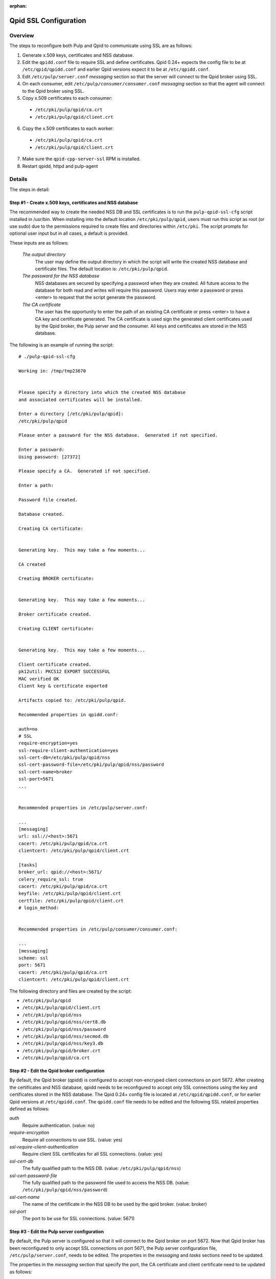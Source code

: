 :orphan:

.. _qpid-ssl-configuration:

Qpid SSL Configuration
======================

Overview
--------

The steps to reconfigure both Pulp and Qpid to communicate using SSL are as follows:

1. Generate x.509 keys, certificates and NSS database.
2. Edit the ``qpidd.conf`` file to require SSL and define certificates. Qpid 0.24+
   expects the config file to be at ``/etc/qpid/qpidd.conf`` and earlier Qpid versions
   expect it to be at ``/etc/qpidd.conf``.
3. Edit ``/etc/pulp/server.conf`` *messaging* section so that the server will connect to
   the Qpid broker using SSL.
4. On each consumer, edit ``/etc/pulp/consumer/consumer.conf`` *messaging* section
   so that the agent will connect to the Qpid broker using SSL.
5. Copy x.509 certificates to each consumer:

  * ``/etc/pki/pulp/qpid/ca.crt``
  * ``/etc/pki/pulp/qpid/client.crt``

6. Copy the x.509 certificates to each worker:

  * ``/etc/pki/pulp/qpid/ca.crt``
  * ``/etc/pki/pulp/qpid/client.crt``

7. Make sure the ``qpid-cpp-server-ssl`` RPM is installed.
8. Restart qpidd, httpd and pulp-agent


Details
-------

The steps in detail:

Step #1 - Create x.509 keys, certificates and NSS database
^^^^^^^^^^^^^^^^^^^^^^^^^^^^^^^^^^^^^^^^^^^^^^^^^^^^^^^^^^

The recommended way to create the needed NSS DB and SSL certificates is to run the
``pulp-qpid-ssl-cfg`` script installed in /usr/bin. When installing into the default location
``/etc/pki/pulp/qpid``, users must run this script as root (or use sudo) due to the permissions
required to create files and directories within ``/etc/pki``. The script prompts for optional
user input but in all cases, a default is provided.

These inputs are as follows:

 *The output directory*
    The user may define the output directory in which the script will write the created
    NSS database and certificate files. The default location is: ``/etc/pki/pulp/qpid``.

 *The password for the NSS database*
     NSS databases are secured by specifying a password when they are created. All future
     access to the database for both read and writes will require this password. Users may
     enter a password or press <enter> to request that the script generate the password.

 *The CA certificate*
     The user has the opportunity to enter the path of an existing CA certificate or press
     <enter> to have a CA key and certificate generated. The CA certificate is used sign
     the generated client certificates used by the Qpid broker, the Pulp server and the
     consumer. All keys and certificates are stored in the NSS database.

The following is an example of running the script:

::

  # ./pulp-qpid-ssl-cfg

  Working in: /tmp/tmp23670


  Please specify a directory into which the created NSS database
  and associated certificates will be installed.

  Enter a directory [/etc/pki/pulp/qpid]:
  /etc/pki/pulp/qpid

  Please enter a password for the NSS database.  Generated if not specified.

  Enter a password:
  Using password: [27372]

  Please specify a CA.  Generated if not specified.

  Enter a path:

  Password file created.

  Database created.

  Creating CA certificate:


  Generating key.  This may take a few moments...

  CA created

  Creating BROKER certificate:


  Generating key.  This may take a few moments...

  Broker certificate created.

  Creating CLIENT certificate:


  Generating key.  This may take a few moments...

  Client certificate created.
  pk12util: PKCS12 EXPORT SUCCESSFUL
  MAC verified OK
  Client key & certificate exported

  Artifacts copied to: /etc/pki/pulp/qpid.

  Recommended properties in qpidd.conf:

  auth=no
  # SSL
  require-encryption=yes
  ssl-require-client-authentication=yes
  ssl-cert-db=/etc/pki/pulp/qpid/nss
  ssl-cert-password-file=/etc/pki/pulp/qpid/nss/password
  ssl-cert-name=broker
  ssl-port=5671
  ...


  Recommended properties in /etc/pulp/server.conf:

  ...
  [messaging]
  url: ssl://<host>:5671
  cacert: /etc/pki/pulp/qpid/ca.crt
  clientcert: /etc/pki/pulp/qpid/client.crt

  [tasks]
  broker_url: qpid://<host>:5671/
  celery_require_ssl: true
  cacert: /etc/pki/pulp/qpid/ca.crt
  keyfile: /etc/pki/pulp/qpid/client.crt
  certfile: /etc/pki/pulp/qpid/client.crt
  # login_method:


  Recommended properties in /etc/pulp/consumer/consumer.conf:

  ...
  [messaging]
  scheme: ssl
  port: 5671
  cacert: /etc/pki/pulp/qpid/ca.crt
  clientcert: /etc/pki/pulp/qpid/client.crt


The following directory and files are created by the script:

* ``/etc/pki/pulp/qpid``
* ``/etc/pki/pulp/qpid/client.crt``
* ``/etc/pki/pulp/qpid/nss``
* ``/etc/pki/pulp/qpid/nss/cert8.db``
* ``/etc/pki/pulp/qpid/nss/password``
* ``/etc/pki/pulp/qpid/nss/secmod.db``
* ``/etc/pki/pulp/qpid/nss/key3.db``
* ``/etc/pki/pulp/qpid/broker.crt``
* ``/etc/pki/pulp/qpid/ca.crt``


Step #2 - Edit the Qpid broker configuration
^^^^^^^^^^^^^^^^^^^^^^^^^^^^^^^^^^^^^^^^^^^^

By default, the Qpid broker (qpidd) is configured to accept non-encryped client connections
on port 5672. After creating the certificates and NSS database, qpidd needs to be
reconfigured to accept only SSL connections using the key and certificates stored in the
NSS database. The Qpid 0.24+ config file is located at ``/etc/qpid/qpidd.conf``, or for
earlier Qpid versions at ``/etc/qpidd.conf``. The ``qpidd.conf`` file needs to be edited
and the following SSL related properties defined as follows:

*auth*
    Require authentication. (value: no)

*require-encryption*
    Require all connections to use SSL. (value: yes)

*ssl-require-client-authentication*
    Require client SSL certificates for all SSL connections. (value: yes)

*ssl-cert-db*
    The fully qualified path to the NSS DB. (value: ``/etc/pki/pulp/qpid/nss``)

*ssl-cert-password-file*
    The fully qualified path to the password file used to access the NSS DB.
    (value: ``/etc/pki/pulp/qpid/nss/password``)

*ssl-cert-name*
    The name of the certificate in the NSS DB to be used by the qpid broker. (value: broker)

*ssl-port*
    The port to be use for SSL connections. (value: 5671)


Step #3 - Edit the Pulp server configuration
^^^^^^^^^^^^^^^^^^^^^^^^^^^^^^^^^^^^^^^^^^^^

By default, the Pulp server is configured so that it will connect to the Qpid broker on port 5672.
Now that Qpid broker has been reconfigured to only accept SSL connections on port 5671, the
Pulp server configuration file, ``/etc/pulp/server.conf``, needs to be edited. The properties in
the *messaging* and *tasks* sections need to be updated.

The properties in the *messaging* section that specify the port, the CA certificate and client
certificate need to be updated as follows:

*url*
    The URL to the Qpid broker. Protocol choices: tcp=plain, ssl=SSL.
    (value: ssl://<host>:5671)

*cacert*
    The fully qualified path to the CA certificate used to validate the broker's
    SSL certificate. (value: ``/etc/pki/pulp/qpid/ca.crt``)

*clientcert*
    The fully qualified path a file containing both the client private key and certificate.
    The certificate is sent to the broker when the SSL connection is initiated by the Pulp
    server. The broker authenticates the Pulp server based on this certificate.
    (value: ``/etc/pki/pulp/qpid/client.crt``)

The following properties in the *tasks* section need to be updated as follows:

*broker_url*
    The URL that Celery will use to connect to the Qpid broker. Must specify the port 5671,
    and the correct host. (value: qpid://<host>:5671/)

*celery_require_ssl*
    Indicate that Pulps use of Celery should require SSL. (value: ``true``)

*cacert*
    The fully qualified path to the CA certificate used to validate the broker's SSL
    certificate. (value: ``/etc/pki/pulp/qpid/ca.crt``)

*keyfile*
    The fully qualified path to the key file associated with the client's certificate. The
    ``pulp-qpid-ssl-cfg`` script puts the key in the same file as the client certificate file.
    (value: ``/etc/pki/pulp/qpid/client.crt``)

*certfile*
    The fully qualified path to the certificate file associated with the client, and corresponding
    with the key specified by keyfile. (value: ``/etc/pki/pulp/qpid/client.crt``)


Step #4 - Edit each consumer configuration
^^^^^^^^^^^^^^^^^^^^^^^^^^^^^^^^^^^^^^^^^^

By default, the Pulp consumer is configured so that it will connect to the Qpid broker on port 5672.
Now that the Qpid broker has been reconfigured to only accept SSL connections on port 5671, the
Pulp consumer configuration file, ``/etc/pulp/consumer/consumer.conf``, needs to be edited.
The properties in the *messaging* section that specify the port, the CA certificate and
client certificate need to be updated as follows:

*scheme*
    The protocol used in the URL. (value: ssl)

*port*
    The TCP port number. (value: 5671)

*cacert*
    The fully qualified path to the CA certificate used to validate the broker's SSL
    certificate. (value: ``/etc/pki/pulp/qpid/ca.crt``)

*clientcert*
    The fully qualified path a file containing both the client private key and certificate.
    The certificate is sent to the broker when the SSL connection is initiated by the
    consumer. The broker authenticates the consumer based on this certificate.
    (value: ``/etc/pki/pulp/qpid/client.crt``)


Step #5 - Copy certificates to each consumer
^^^^^^^^^^^^^^^^^^^^^^^^^^^^^^^^^^^^^^^^^^^^

In step #4, we updated the consumer.conf and specified the SSL properties which included
the paths to the CA and client certificate files. Those files need to be copied to each
consumer.

For example:

::

 cd ``/etc/pki/pulp/qpid``
 scp ca.crt root@<host>:/etc/pki/pulp/qpid
 scp client.crt root@<host>:/etc/pki/pulp/qpid

**Note:** the <host> is the hostname of a consumer.


Step #6 - Copy certificates to each worker
^^^^^^^^^^^^^^^^^^^^^^^^^^^^^^^^^^^^^^^^^^^^

In step #3, we updated the ``server.conf`` and specified the SSL properties which included
the paths to the CA and client certificate files. Those files need to be copied to each
worker.

For example:

::

 cd ``/etc/pki/pulp/qpid``
 scp ca.crt root@<host>:/etc/pki/pulp/qpid
 scp client.crt root@<host>:/etc/pki/pulp/qpid

**Note:** the <host> is the hostname of a worker.


Step #7 - Install qpid-cpp-server-ssl
^^^^^^^^^^^^^^^^^^^^^^^^^^^^^^^^^^^^^

To support SSL, the Qpid broker must have the SSL module installed. This module
is provided by the ``qpid-cpp-server-ssl`` package. Make sure this package is installed.


Step #8 - Restart services
^^^^^^^^^^^^^^^^^^^^^^^^^^

Now that the Qpid and pulp configurations have been updated, the corresponding services
need to be restarted.

On the Pulp server:

* qpidd
* httpd
* pulp_resource_manager
* pulp_celerybeat

On each worker:

* pulp_workers

On each consumer:

* pulp-agent


Troubleshooting
---------------

Here are a few troubleshooting tips:


General
^^^^^^^

#. The Pulp server logs to syslog.

#. The Qpid broker (qpidd) also logs to syslog by default.

#. The consumer agent (goferd) logs Qpid connection information to syslog.
   See: :ref:`logging` for details.

#. Make sure you've copied the client key and certificate to each consumer.

#. Make sure you have restarted the services involved: httpd, qpidd, pulp_celerybeat,
   pulp_resource_manager, pulp_workers, and pulp-agent.

#. Make sure the firewall on the Pulp server is configured to permit TCP on port 5671
   or that it's disabled.

#. Make sure that the pulp-selinux RPM is installed on the Pulp server.


Log Messages Explained
^^^^^^^^^^^^^^^^^^^^^^

``connection refused``
   Log messages containing ``connection refused`` most likely indicate firewall and/or
   SELinux problems and not SSL issues.

``[Security] notice Listening for SSL connections on TCP port 5671``
    If you don't see a log message containing this in your syslog, then either the
    ``qpid-cpp-server-ssl`` package is not installed or the Qpid broker is not configured
    for SSL. This can also indicate that SSL configuration is complete but the Qpid broker
    service (qpidd) needs to be restarted.

``[Security] notice SSL plugin not enabled, you must set --ssl-cert-db to enable it.``
    Log messages containing this indicate that the Qpid broker has
    been configured for SSL but the ``qpid-cpp-server-ssl`` RPM has not been installed.
    This can also indicate that the RPM has been installed but that the Qpid service (qpidd)
    needs to be restarted.

``[Security] error Rejected un-encrypted connection.``
    Log messages containing this indicate that either the Pulp
    server or the consumer is not properly configured to connect using SSL. This can also
    indicate that SSL configuration is complete but that either the Pulp server (httpd) or
    the consumer agent (goferd) needs to be restarted.


Helpful Links
-------------

* `<​http://www.mail-archive.com/qpid-commits@incubator.apache.org/msg06212.html>`_
* `<​http://www.mozilla.org/projects/security/pki/nss/tools/certutil.html>`_
